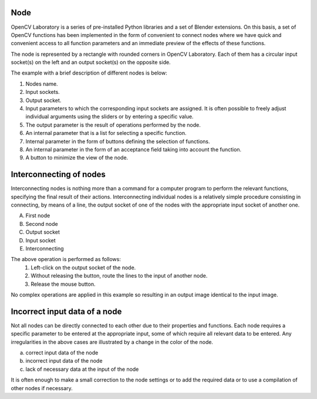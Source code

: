 Node
----
OpenCV Laboratory is a series of pre-installed Python libraries and a set of Blender extensions. On this basis, a set of OpenCV functions has been implemented in the form of convenient to connect nodes where we have quick and convenient access to all function parameters and an immediate preview of the effects of these functions.

The node is represented by a rectangle with rounded corners in OpenCV Laboratory.
Each of them has a circular input socket(s) on the left and an output socket(s) on the opposite side.

The example with a brief description of different nodes is below:

.. image:: http://kube.pl/wp-content/uploads/2018/05/nodes_1-e1525848678402.png

1. Nodes name.
2. Input sockets.
3. Output socket.
4. Input parameters to which the corresponding input sockets are assigned. It is often possible to freely adjust individual arguments using the sliders or by entering a specific value.
5. The output parameter is the result of operations performed by the node.
6. An internal parameter that is a list for selecting a specific function.
7. Internal parameter in the form of buttons defining the selection of functions.
8. An internal parameter in the form of an acceptance field taking into account the function.
9. A button to minimize the view of the node.

Interconnecting of nodes
------------------------
Interconnecting nodes is nothing more than a command for a computer program to perform the relevant functions, specifying the final result of their actions. Interconnecting individual nodes is a relatively simple procedure consisting in connecting, by means of a line, the output socket of one of the nodes with the appropriate input socket of another one.

.. image:: http://kube.pl/wp-content/uploads/2018/05/connect-e1526797052886.png

A) First node
B) Second node
C) Output socket
D) Input socket
E) Interconnecting

The above operation is performed as follows:
    1. Left-click on the output socket of the node.
    2. Without releasing the button, route the lines to the input of another node.
    3. Release the mouse button.

No complex operations are applied in this example so resulting in an output image identical to the input image.

Incorrect input data of a node
------------------------------
Not all nodes can be directly connected to each other due to their properties and functions. Each node requires a specific parameter to be entered at the appropriate input, some of which require all relevant data to be entered. Any irregularities in the above cases are illustrated by a change in the color of the node.

.. image:: http://kube.pl/wp-content/uploads/2018/05/connect_wrong-e1526794915757.png

a) correct input data of the node
b) incorrect input data of the node
c) lack of necessary data at the input of the node

It is often enough to make a small correction to the node settings or to add the required data or to use a compilation of other nodes if necessary.